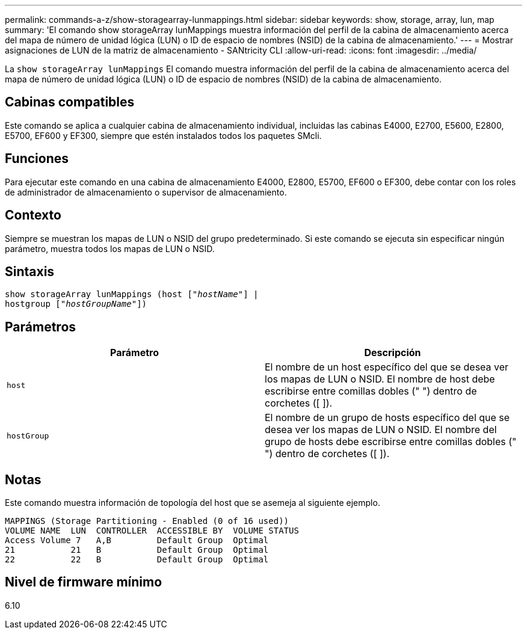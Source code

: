 ---
permalink: commands-a-z/show-storagearray-lunmappings.html 
sidebar: sidebar 
keywords: show, storage, array, lun, map 
summary: 'El comando show storageArray lunMappings muestra información del perfil de la cabina de almacenamiento acerca del mapa de número de unidad lógica (LUN) o ID de espacio de nombres (NSID) de la cabina de almacenamiento.' 
---
= Mostrar asignaciones de LUN de la matriz de almacenamiento - SANtricity CLI
:allow-uri-read: 
:icons: font
:imagesdir: ../media/


[role="lead"]
La `show storageArray lunMappings` El comando muestra información del perfil de la cabina de almacenamiento acerca del mapa de número de unidad lógica (LUN) o ID de espacio de nombres (NSID) de la cabina de almacenamiento.



== Cabinas compatibles

Este comando se aplica a cualquier cabina de almacenamiento individual, incluidas las cabinas E4000, E2700, E5600, E2800, E5700, EF600 y EF300, siempre que estén instalados todos los paquetes SMcli.



== Funciones

Para ejecutar este comando en una cabina de almacenamiento E4000, E2800, E5700, EF600 o EF300, debe contar con los roles de administrador de almacenamiento o supervisor de almacenamiento.



== Contexto

Siempre se muestran los mapas de LUN o NSID del grupo predeterminado. Si este comando se ejecuta sin especificar ningún parámetro, muestra todos los mapas de LUN o NSID.



== Sintaxis

[source, cli, subs="+macros"]
----
show storageArray lunMappings (host pass:quotes[["_hostName_"]] |
hostgroup pass:quotes[["_hostGroupName_"]])
----


== Parámetros

[cols="2*"]
|===
| Parámetro | Descripción 


 a| 
`host`
 a| 
El nombre de un host específico del que se desea ver los mapas de LUN o NSID. El nombre de host debe escribirse entre comillas dobles (" ") dentro de corchetes ([ ]).



 a| 
`hostGroup`
 a| 
El nombre de un grupo de hosts específico del que se desea ver los mapas de LUN o NSID. El nombre del grupo de hosts debe escribirse entre comillas dobles (" ") dentro de corchetes ([ ]).

|===


== Notas

Este comando muestra información de topología del host que se asemeja al siguiente ejemplo.

[listing]
----
MAPPINGS (Storage Partitioning - Enabled (0 of 16 used))
VOLUME NAME  LUN  CONTROLLER  ACCESSIBLE BY  VOLUME STATUS
Access Volume 7   A,B         Default Group  Optimal
21           21   B           Default Group  Optimal
22           22   B           Default Group  Optimal
----


== Nivel de firmware mínimo

6.10
